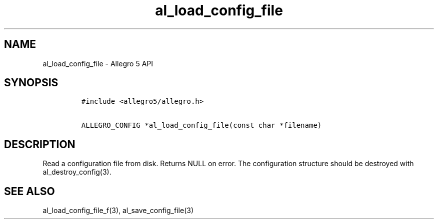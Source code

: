 .\" Automatically generated by Pandoc 3.1.3
.\"
.\" Define V font for inline verbatim, using C font in formats
.\" that render this, and otherwise B font.
.ie "\f[CB]x\f[]"x" \{\
. ftr V B
. ftr VI BI
. ftr VB B
. ftr VBI BI
.\}
.el \{\
. ftr V CR
. ftr VI CI
. ftr VB CB
. ftr VBI CBI
.\}
.TH "al_load_config_file" "3" "" "Allegro reference manual" ""
.hy
.SH NAME
.PP
al_load_config_file - Allegro 5 API
.SH SYNOPSIS
.IP
.nf
\f[C]
#include <allegro5/allegro.h>

ALLEGRO_CONFIG *al_load_config_file(const char *filename)
\f[R]
.fi
.SH DESCRIPTION
.PP
Read a configuration file from disk.
Returns NULL on error.
The configuration structure should be destroyed with
al_destroy_config(3).
.SH SEE ALSO
.PP
al_load_config_file_f(3), al_save_config_file(3)
